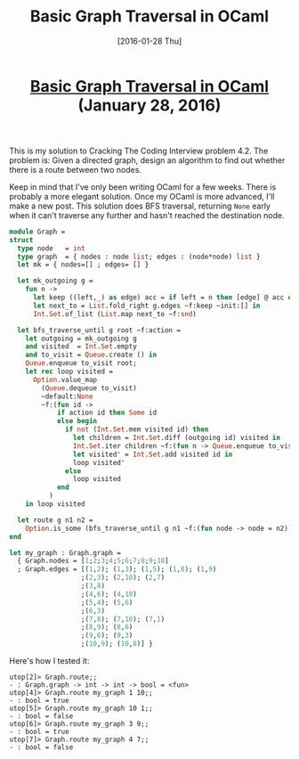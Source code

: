 #+TITLE: Basic Graph Traversal in OCaml
#+DATE: [2016-01-28 Thu]
#+KEYWORDS: ocaml, algorithms, graphs, cracking the coding interview
#+DESCRIPTION: Solution to a graph problem from CTCI
#+OPTIONS: title:nil

#+BEGIN_HTML
<header><h1 class="title"><a href="./basic-graph-traversal-in-ocaml.html">Basic Graph Traversal in OCaml</a><span> </span><span class="timestamp-wrapper"><span class="timestamp">(January 28, 2016)</span></span></h1></header>
#+END_HTML

This is my solution to Cracking The Coding Interview problem 4.2.
The problem is: Given a directed graph, design an algorithm to find out whether
there is a route between two nodes.

Keep in mind that I've only been writing OCaml for a few weeks. There is
probably a more elegant solution. Once my OCaml is more advanced, I'll make a
new post. This solution does BFS traversal, returning ~None~ early when it can't
traverse any further and hasn't reached the destination node.

#+BEGIN_SRC ocaml
module Graph =
struct
  type node   = int
  type graph  = { nodes : node list; edges : (node*node) list }
  let mk = { nodes=[] ; edges= [] }

  let mk_outgoing g =
    fun n ->
      let keep ((left,_) as edge) acc = if left = n then [edge] @ acc else acc in
      let next_to = List.fold_right g.edges ~f:keep ~init:[] in
      Int.Set.of_list (List.map next_to ~f:snd)

  let bfs_traverse_until g root ~f:action =
    let outgoing = mk_outgoing g
    and visited  = Int.Set.empty
    and to_visit = Queue.create () in
    Queue.enqueue to_visit root;
    let rec loop visited =
      Option.value_map
        (Queue.dequeue to_visit)
        ~default:None
        ~f:(fun id ->
            if action id then Some id
            else begin
              if not (Int.Set.mem visited id) then
                let children = Int.Set.diff (outgoing id) visited in
                Int.Set.iter children ~f:(fun n -> Queue.enqueue to_visit n);
                let visited' = Int.Set.add visited id in
                loop visited'
              else
                loop visited
            end
          )
    in loop visited

  let route g n1 n2 =
    Option.is_some (bfs_traverse_until g n1 ~f:(fun node -> node = n2))
end

let my_graph : Graph.graph =
  { Graph.nodes = [1;2;3;4;5;6;7;8;9;10]
  ; Graph.edges = [(1,2); (1,3); (1,5); (1,8); (1,9)
                  ;(2,3); (2,10); (2,7)
                  ;(3,8)
                  ;(4,6); (4,10)
                  ;(5,4); (5,6)
                  ;(6,3)
                  ;(7,8); (7,10); (7,1)
                  ;(8,9); (8,6)
                  ;(9,6); (9,3)
                  ;(10,9); (10,8)] }
#+END_SRC

Here's how I tested it:
#+BEGIN_EXAMPLE
utop[2]> Graph.route;;
- : Graph.graph -> int -> int -> bool = <fun>
utop[4]> Graph.route my_graph 1 10;;
- : bool = true
utop[5]> Graph.route my_graph 10 1;;
- : bool = false
utop[6]> Graph.route my_graph 3 9;;
- : bool = true
utop[7]> Graph.route my_graph 4 7;;
- : bool = false
#+END_EXAMPLE

